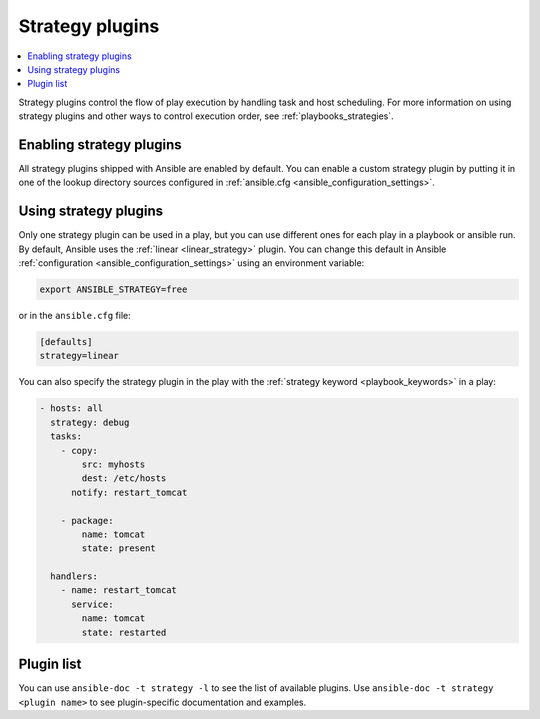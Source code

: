 .. _strategy_plugins:

Strategy plugins
================

.. contents::
   :local:
   :depth: 2

Strategy plugins control the flow of play execution by handling task and host scheduling. For more information on using strategy plugins and other ways to control execution order, see :ref:`playbooks_strategies`.

.. _enable_strategy:

Enabling strategy plugins
-------------------------

All strategy plugins shipped with Ansible are enabled by default. You can enable a custom strategy plugin by
putting it in one of the lookup directory sources configured in :ref:`ansible.cfg <ansible_configuration_settings>`.

.. _using_strategy:

Using strategy plugins
----------------------

Only one strategy plugin can be used in a play, but you can use different ones for each play in a playbook or ansible run. By default, Ansible uses the :ref:`linear <linear_strategy>` plugin. You can change this default in Ansible :ref:`configuration <ansible_configuration_settings>` using an environment variable:

.. code-block:: shell

    export ANSIBLE_STRATEGY=free

or in the ``ansible.cfg`` file:

.. code-block:: ini

    [defaults]
    strategy=linear

You can also specify the strategy plugin in the play with the :ref:`strategy keyword <playbook_keywords>` in a play:

.. code-block:: yaml

  - hosts: all
    strategy: debug
    tasks:
      - copy:
          src: myhosts 
          dest: /etc/hosts
        notify: restart_tomcat

      - package:
          name: tomcat
          state: present

    handlers:
      - name: restart_tomcat
        service:
          name: tomcat
          state: restarted

.. _strategy_plugin_list:

Plugin list
-----------

You can use ``ansible-doc -t strategy -l`` to see the list of available plugins.
Use ``ansible-doc -t strategy <plugin name>`` to see plugin-specific documentation and examples.


.. seealso::

   :ref:`about_playbooks`
       An introduction to playbooks
   :ref:`inventory_plugins`
       Inventory plugins
   :ref:`callback_plugins`
       Callback plugins
   :ref:`filter_plugins`
       Filter plugins
   :ref:`test_plugins`
       Test plugins
   :ref:`lookup_plugins`
       Lookup plugins
   `User Mailing List <https://groups.google.com/group/ansible-devel>`_
       Have a question?  Stop by the Google group!
   :ref:`communication_irc`
       How to join Ansible chat channels
